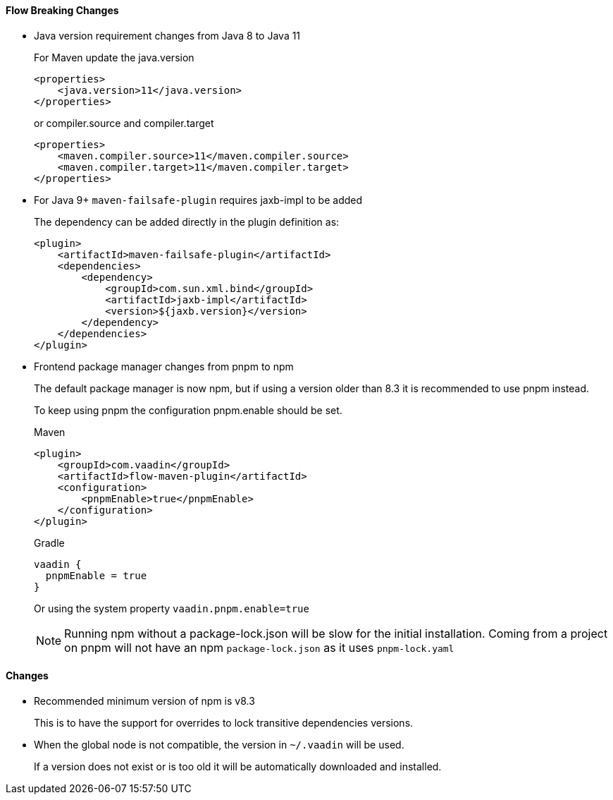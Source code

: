 [discrete]
==== Flow Breaking Changes

- Java version requirement changes from Java 8 to Java 11
+
For Maven update the java.version
+
[source, xml]
----
<properties>
    <java.version>11</java.version>
</properties>
----
+
or compiler.source and compiler.target
+
[source, xml]
----
<properties>
    <maven.compiler.source>11</maven.compiler.source>
    <maven.compiler.target>11</maven.compiler.target>
</properties>
----

- For Java 9+ `maven-failsafe-plugin` requires jaxb-impl to be added
+
The dependency can be added directly in the plugin definition as:
+
[source, xml]
----
<plugin>
    <artifactId>maven-failsafe-plugin</artifactId>
    <dependencies>
        <dependency>
            <groupId>com.sun.xml.bind</groupId>
            <artifactId>jaxb-impl</artifactId>
            <version>${jaxb.version}</version>
        </dependency>
    </dependencies>
</plugin>
----

- Frontend package manager changes from pnpm to npm
+
The default package manager is now npm, but if using a version older than
8.3 it is recommended to use pnpm instead.
+
To keep using pnpm the configuration pnpm.enable should be set.
+
.Maven
[source, xml]
----
<plugin>
    <groupId>com.vaadin</groupId>
    <artifactId>flow-maven-plugin</artifactId>
    <configuration>
        <pnpmEnable>true</pnpmEnable>
    </configuration>
</plugin>
----
+
.Gradle
[source, groovy]
----
vaadin {
  pnpmEnable = true
}
----
+
Or using the system property `vaadin.pnpm.enable=true`
+
[NOTE]
Running npm without a package-lock.json will be slow for the initial installation.
Coming from a project on pnpm will not have an npm `package-lock.json` as it uses `pnpm-lock.yaml`

[discrete]
==== Changes

- Recommended minimum version of npm is v8.3
+
This is to have the support for overrides to lock transitive dependencies versions.

- When the global node is not compatible, the version in `~/.vaadin` will be used.
+
If a version does not exist or is too old it will be automatically downloaded and installed.
